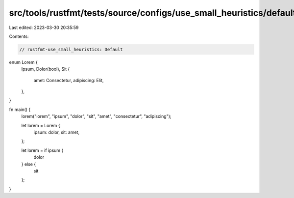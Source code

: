 src/tools/rustfmt/tests/source/configs/use_small_heuristics/default.rs
======================================================================

Last edited: 2023-03-30 20:35:59

Contents:

.. code-block:: rs

    // rustfmt-use_small_heuristics: Default

enum Lorem {
    Ipsum,
    Dolor(bool),
    Sit {
        amet: Consectetur,
        adipiscing: Elit,
    },
}

fn main() {
    lorem("lorem", "ipsum", "dolor", "sit", "amet", "consectetur", "adipiscing");

    let lorem = Lorem {
        ipsum: dolor,
        sit: amet,
    };

    let lorem = if ipsum {
        dolor
    } else {
        sit
    };
}


